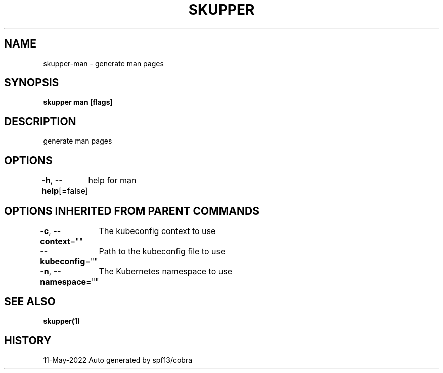 .nh
.TH "SKUPPER" "1" "May 2022" "Auto generated by spf13/cobra" ""

.SH NAME
.PP
skupper-man - generate man pages


.SH SYNOPSIS
.PP
\fBskupper man [flags]\fP


.SH DESCRIPTION
.PP
generate man pages


.SH OPTIONS
.PP
\fB-h\fP, \fB--help\fP[=false]
	help for man


.SH OPTIONS INHERITED FROM PARENT COMMANDS
.PP
\fB-c\fP, \fB--context\fP=""
	The kubeconfig context to use

.PP
\fB--kubeconfig\fP=""
	Path to the kubeconfig file to use

.PP
\fB-n\fP, \fB--namespace\fP=""
	The Kubernetes namespace to use


.SH SEE ALSO
.PP
\fBskupper(1)\fP


.SH HISTORY
.PP
11-May-2022 Auto generated by spf13/cobra
